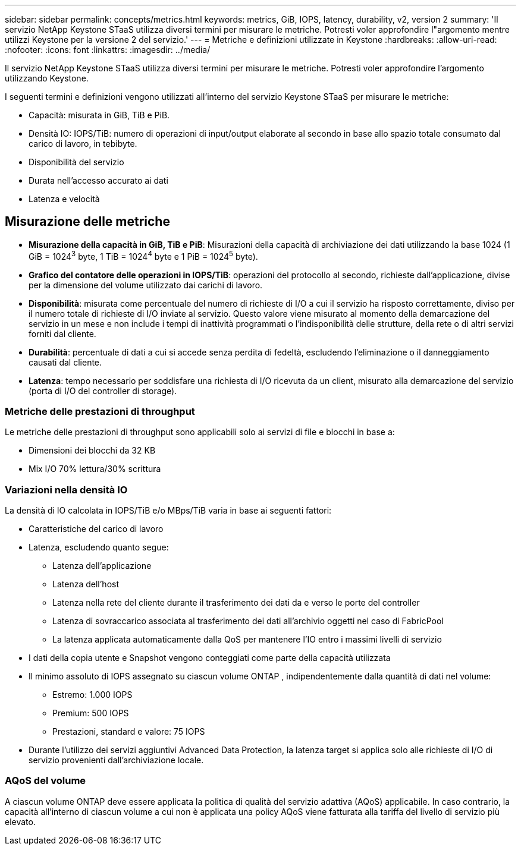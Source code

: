 ---
sidebar: sidebar 
permalink: concepts/metrics.html 
keywords: metrics, GiB, IOPS, latency, durability, v2, version 2 
summary: 'Il servizio NetApp Keystone STaaS utilizza diversi termini per misurare le metriche.  Potresti voler approfondire l"argomento mentre utilizzi Keystone per la versione 2 del servizio.' 
---
= Metriche e definizioni utilizzate in Keystone
:hardbreaks:
:allow-uri-read: 
:nofooter: 
:icons: font
:linkattrs: 
:imagesdir: ../media/


[role="lead"]
Il servizio NetApp Keystone STaaS utilizza diversi termini per misurare le metriche.  Potresti voler approfondire l'argomento utilizzando Keystone.

I seguenti termini e definizioni vengono utilizzati all'interno del servizio Keystone STaaS per misurare le metriche:

* Capacità: misurata in GiB, TiB e PiB.
* Densità IO: IOPS/TiB: numero di operazioni di input/output elaborate al secondo in base allo spazio totale consumato dal carico di lavoro, in tebibyte.
* Disponibilità del servizio
* Durata nell'accesso accurato ai dati
* Latenza e velocità




== Misurazione delle metriche

* *Misurazione della capacità in GiB, TiB e PiB*: Misurazioni della capacità di archiviazione dei dati utilizzando la base 1024 (1 GiB = 1024^3^ byte, 1 TiB = 1024^4^ byte e 1 PiB = 1024^5^ byte).
* *Grafico del contatore delle operazioni in IOPS/TiB*: operazioni del protocollo al secondo, richieste dall'applicazione, divise per la dimensione del volume utilizzato dai carichi di lavoro.
* *Disponibilità*: misurata come percentuale del numero di richieste di I/O a cui il servizio ha risposto correttamente, diviso per il numero totale di richieste di I/O inviate al servizio.  Questo valore viene misurato al momento della demarcazione del servizio in un mese e non include i tempi di inattività programmati o l'indisponibilità delle strutture, della rete o di altri servizi forniti dal cliente.
* *Durabilità*: percentuale di dati a cui si accede senza perdita di fedeltà, escludendo l'eliminazione o il danneggiamento causati dal cliente.
* *Latenza*: tempo necessario per soddisfare una richiesta di I/O ricevuta da un client, misurato alla demarcazione del servizio (porta di I/O del controller di storage).




=== Metriche delle prestazioni di throughput

Le metriche delle prestazioni di throughput sono applicabili solo ai servizi di file e blocchi in base a:

* Dimensioni dei blocchi da 32 KB
* Mix I/O 70% lettura/30% scrittura




=== Variazioni nella densità IO

La densità di IO calcolata in IOPS/TiB e/o MBps/TiB varia in base ai seguenti fattori:

* Caratteristiche del carico di lavoro
* Latenza, escludendo quanto segue:
+
** Latenza dell'applicazione
** Latenza dell'host
** Latenza nella rete del cliente durante il trasferimento dei dati da e verso le porte del controller
** Latenza di sovraccarico associata al trasferimento dei dati all'archivio oggetti nel caso di FabricPool
** La latenza applicata automaticamente dalla QoS per mantenere l'IO entro i massimi livelli di servizio


* I dati della copia utente e Snapshot vengono conteggiati come parte della capacità utilizzata
* Il minimo assoluto di IOPS assegnato su ciascun volume ONTAP , indipendentemente dalla quantità di dati nel volume:
+
** Estremo: 1.000 IOPS
** Premium: 500 IOPS
** Prestazioni, standard e valore: 75 IOPS


* Durante l'utilizzo dei servizi aggiuntivi Advanced Data Protection, la latenza target si applica solo alle richieste di I/O di servizio provenienti dall'archiviazione locale.




=== AQoS del volume

A ciascun volume ONTAP deve essere applicata la politica di qualità del servizio adattiva (AQoS) applicabile.  In caso contrario, la capacità all'interno di ciascun volume a cui non è applicata una policy AQoS viene fatturata alla tariffa del livello di servizio più elevato.
